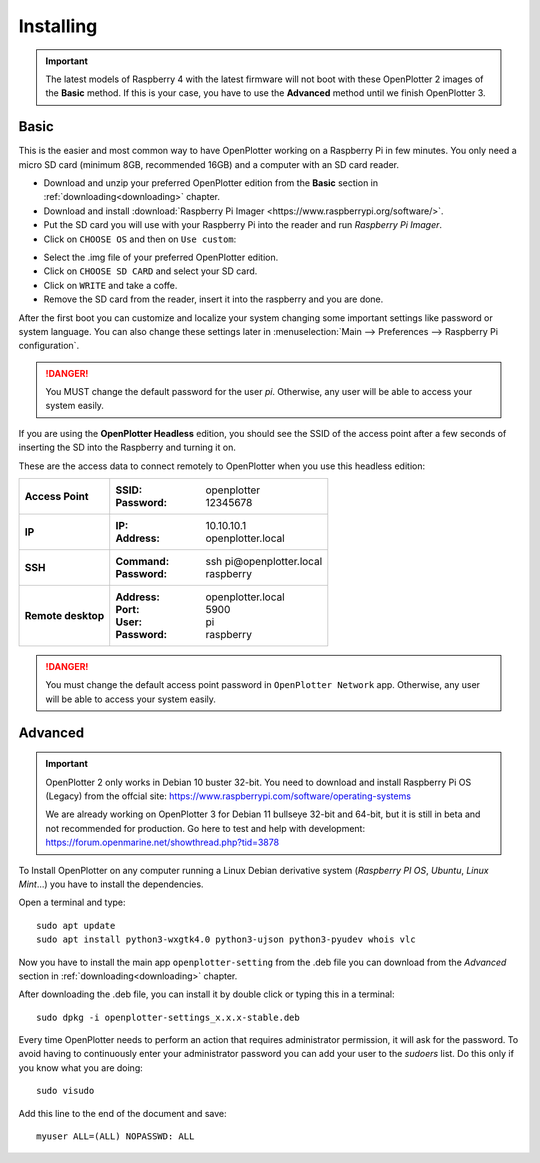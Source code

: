 .. _getting_started_installing:

Installing
##########

.. important::
    The latest models of Raspberry 4 with the latest firmware will not boot with these OpenPlotter 2 images of the **Basic** method. If this is your case, you have to use the **Advanced** method until we finish OpenPlotter 3.

Basic
*****

This is the easier and most common way to have OpenPlotter working on a Raspberry Pi in few minutes. You only need a micro SD card (minimum 8GB, recommended 16GB) and a computer with an SD card reader.

- Download and unzip your preferred OpenPlotter edition from the **Basic** section in :ref:`downloading<downloading>` chapter.

- Download and install :download:`Raspberry Pi Imager <https://www.raspberrypi.org/software/>`. 

- Put the SD card you will use with your Raspberry Pi into the reader and run *Raspberry Pi Imager*.

- Click on ``CHOOSE OS`` and then on ``Use custom``:

.. image:: img/imager.png

- Select the .img file of your preferred OpenPlotter edition.

- Click on ``CHOOSE SD CARD`` and select your SD card.

- Click on ``WRITE`` and take a coffe.

- Remove the SD card from the reader, insert it into the raspberry and you are done.

After the first boot you can customize and localize your system changing some important settings like password or system language. You can also change these settings later in :menuselection:`Main --> Preferences --> Raspberry Pi configuration`.

.. danger::
	You MUST change the default password for the user *pi*. Otherwise, any user will be able to access your system easily.

If you are using the **OpenPlotter Headless** edition, you should see the SSID of the access point after a few seconds of inserting the SD into the Raspberry and turning it on.

These are the access data to connect remotely to OpenPlotter when you use this headless edition:

+--------------------+-------------------------------------+
| **Access Point**   | :SSID: openplotter                  |
|                    | :Password: 12345678                 |
+--------------------+-------------------------------------+
| **IP**             | :IP: 10.10.10.1                     |
|                    | :Address: openplotter.local         |
+--------------------+-------------------------------------+
| **SSH**            | :Command: ssh pi\@openplotter.local |
|                    | :Password: raspberry                |
+--------------------+-------------------------------------+
| **Remote desktop** | :Address: openplotter.local         |
|                    | :Port: 5900                         |
|                    | :User: pi                           |
|                    | :Password: raspberry                |
+--------------------+-------------------------------------+

.. danger::
	You must change the default access point password in ``OpenPlotter Network`` app. Otherwise, any user will be able to access your system easily.

Advanced
********

.. important::
	OpenPlotter 2 only works in Debian 10 buster 32-bit. You need to download and install Raspberry Pi OS (Legacy) from the offcial site: https://www.raspberrypi.com/software/operating-systems

	We are already working on OpenPlotter 3 for Debian 11 bullseye 32-bit and 64-bit, but it is still in beta and not recommended for production. Go here to test and help with development: https://forum.openmarine.net/showthread.php?tid=3878

To Install OpenPlotter on any computer running a Linux Debian derivative system (*Raspberry PI OS*, *Ubuntu*, *Linux Mint*...) you have to install the dependencies.

Open a terminal and type:

.. parsed-literal::

	sudo apt update
	sudo apt install python3-wxgtk4.0 python3-ujson python3-pyudev whois vlc

Now you have to install the main app ``openplotter-setting`` from the .deb file you can download from the *Advanced* section in :ref:`downloading<downloading>` chapter.

After downloading the .deb file, you can install it by double click or typing this in a terminal:

.. parsed-literal::

	sudo dpkg -i openplotter-settings_x.x.x-stable.deb

Every time OpenPlotter needs to perform an action that requires administrator permission, it will ask for the password. To avoid having to continuously enter your administrator password you can add your user to the *sudoers* list. Do this only if you know what you are doing:

.. parsed-literal::

	sudo visudo

Add this line to the end of the document and save:

.. parsed-literal::

	myuser ALL=(ALL) NOPASSWD: ALL
